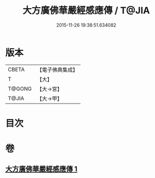 #+TITLE: 大方廣佛華嚴經感應傳 / T@JIA
#+DATE: 2015-11-26 19:38:51.634082
* 版本
 |     CBETA|【電子佛典集成】|
 |         T|【大】     |
 |    T@GONG|【大→宮】   |
 |     T@JIA|【大→甲】   |

* 目次
* 卷
** [[file:KR6r0085_001.txt][大方廣佛華嚴經感應傳 1]]
